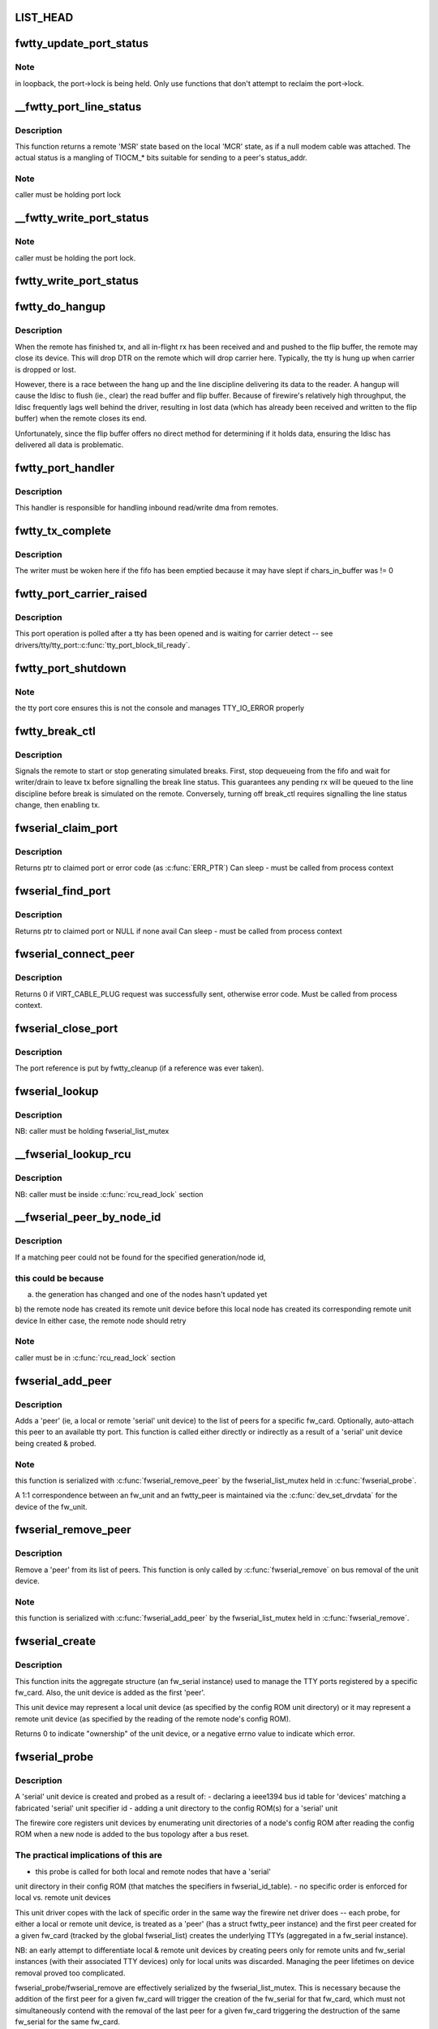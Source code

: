 .. -*- coding: utf-8; mode: rst -*-
.. src-file: drivers/staging/fwserial/fwserial.c

.. _`list_head`:

LIST_HEAD
=========

.. c:function::  LIST_HEAD( fwserial_list)

    list of every fw_serial created for each fw_card See discussion in fwserial_probe.

    :param  fwserial_list:
        *undescribed*

.. _`fwtty_update_port_status`:

fwtty_update_port_status
========================

.. c:function:: void fwtty_update_port_status(struct fwtty_port *port, unsigned int status)

    decodes & dispatches line status changes

    :param struct fwtty_port \*port:
        *undescribed*

    :param unsigned int status:
        *undescribed*

.. _`fwtty_update_port_status.note`:

Note
----

in loopback, the port->lock is being held. Only use functions that
don't attempt to reclaim the port->lock.

.. _`__fwtty_port_line_status`:

__fwtty_port_line_status
========================

.. c:function:: unsigned int __fwtty_port_line_status(struct fwtty_port *port)

    generate 'line status' for indicated port

    :param struct fwtty_port \*port:
        *undescribed*

.. _`__fwtty_port_line_status.description`:

Description
-----------

This function returns a remote 'MSR' state based on the local 'MCR' state,
as if a null modem cable was attached. The actual status is a mangling
of TIOCM\_\* bits suitable for sending to a peer's status_addr.

.. _`__fwtty_port_line_status.note`:

Note
----

caller must be holding port lock

.. _`__fwtty_write_port_status`:

__fwtty_write_port_status
=========================

.. c:function:: int __fwtty_write_port_status(struct fwtty_port *port)

    send the port line status to peer

    :param struct fwtty_port \*port:
        *undescribed*

.. _`__fwtty_write_port_status.note`:

Note
----

caller must be holding the port lock.

.. _`fwtty_write_port_status`:

fwtty_write_port_status
=======================

.. c:function:: int fwtty_write_port_status(struct fwtty_port *port)

    same as above but locked by port lock

    :param struct fwtty_port \*port:
        *undescribed*

.. _`fwtty_do_hangup`:

fwtty_do_hangup
===============

.. c:function:: void fwtty_do_hangup(struct work_struct *work)

    wait for ldisc to deliver all pending rx; only then hangup

    :param struct work_struct \*work:
        *undescribed*

.. _`fwtty_do_hangup.description`:

Description
-----------

When the remote has finished tx, and all in-flight rx has been received and
and pushed to the flip buffer, the remote may close its device. This will
drop DTR on the remote which will drop carrier here. Typically, the tty is
hung up when carrier is dropped or lost.

However, there is a race between the hang up and the line discipline
delivering its data to the reader. A hangup will cause the ldisc to flush
(ie., clear) the read buffer and flip buffer. Because of firewire's
relatively high throughput, the ldisc frequently lags well behind the driver,
resulting in lost data (which has already been received and written to
the flip buffer) when the remote closes its end.

Unfortunately, since the flip buffer offers no direct method for determining
if it holds data, ensuring the ldisc has delivered all data is problematic.

.. _`fwtty_port_handler`:

fwtty_port_handler
==================

.. c:function:: void fwtty_port_handler(struct fw_card *card, struct fw_request *request, int tcode, int destination, int source, int generation, unsigned long long addr, void *data, size_t len, void *callback_data)

    bus address handler for port reads/writes

    :param struct fw_card \*card:
        *undescribed*

    :param struct fw_request \*request:
        *undescribed*

    :param int tcode:
        *undescribed*

    :param int destination:
        *undescribed*

    :param int source:
        *undescribed*

    :param int generation:
        *undescribed*

    :param unsigned long long addr:
        *undescribed*

    :param void \*data:
        *undescribed*

    :param size_t len:
        *undescribed*

    :param void \*callback_data:
        *undescribed*

.. _`fwtty_port_handler.description`:

Description
-----------

This handler is responsible for handling inbound read/write dma from remotes.

.. _`fwtty_tx_complete`:

fwtty_tx_complete
=================

.. c:function:: void fwtty_tx_complete(struct fw_card *card, int rcode, void *data, size_t length, struct fwtty_transaction *txn)

    callback for tx dma

    :param struct fw_card \*card:
        *undescribed*

    :param int rcode:
        *undescribed*

    :param void \*data:
        ignored, has no meaning for write txns

    :param size_t length:
        ignored, has no meaning for write txns

    :param struct fwtty_transaction \*txn:
        *undescribed*

.. _`fwtty_tx_complete.description`:

Description
-----------

The writer must be woken here if the fifo has been emptied because it
may have slept if chars_in_buffer was != 0

.. _`fwtty_port_carrier_raised`:

fwtty_port_carrier_raised
=========================

.. c:function:: int fwtty_port_carrier_raised(struct tty_port *tty_port)

    required tty_port operation

    :param struct tty_port \*tty_port:
        *undescribed*

.. _`fwtty_port_carrier_raised.description`:

Description
-----------

This port operation is polled after a tty has been opened and is waiting for
carrier detect -- see drivers/tty/tty_port:\ :c:func:`tty_port_block_til_ready`\ .

.. _`fwtty_port_shutdown`:

fwtty_port_shutdown
===================

.. c:function:: void fwtty_port_shutdown(struct tty_port *tty_port)

    :param struct tty_port \*tty_port:
        *undescribed*

.. _`fwtty_port_shutdown.note`:

Note
----

the tty port core ensures this is not the console and
manages TTY_IO_ERROR properly

.. _`fwtty_break_ctl`:

fwtty_break_ctl
===============

.. c:function:: int fwtty_break_ctl(struct tty_struct *tty, int state)

    start/stop sending breaks

    :param struct tty_struct \*tty:
        *undescribed*

    :param int state:
        *undescribed*

.. _`fwtty_break_ctl.description`:

Description
-----------

Signals the remote to start or stop generating simulated breaks.
First, stop dequeueing from the fifo and wait for writer/drain to leave tx
before signalling the break line status. This guarantees any pending rx will
be queued to the line discipline before break is simulated on the remote.
Conversely, turning off break_ctl requires signalling the line status change,
then enabling tx.

.. _`fwserial_claim_port`:

fwserial_claim_port
===================

.. c:function:: struct fwtty_port *fwserial_claim_port(struct fwtty_peer *peer, int index)

    attempt to claim port @ index for peer

    :param struct fwtty_peer \*peer:
        *undescribed*

    :param int index:
        *undescribed*

.. _`fwserial_claim_port.description`:

Description
-----------

Returns ptr to claimed port or error code (as \ :c:func:`ERR_PTR`\ )
Can sleep - must be called from process context

.. _`fwserial_find_port`:

fwserial_find_port
==================

.. c:function:: struct fwtty_port *fwserial_find_port(struct fwtty_peer *peer)

    find avail port and claim for peer

    :param struct fwtty_peer \*peer:
        *undescribed*

.. _`fwserial_find_port.description`:

Description
-----------

Returns ptr to claimed port or NULL if none avail
Can sleep - must be called from process context

.. _`fwserial_connect_peer`:

fwserial_connect_peer
=====================

.. c:function:: int fwserial_connect_peer(struct fwtty_peer *peer)

    initiate virtual cable with peer

    :param struct fwtty_peer \*peer:
        *undescribed*

.. _`fwserial_connect_peer.description`:

Description
-----------

Returns 0 if VIRT_CABLE_PLUG request was successfully sent,
otherwise error code.  Must be called from process context.

.. _`fwserial_close_port`:

fwserial_close_port
===================

.. c:function:: void fwserial_close_port(struct tty_driver *driver, struct fwtty_port *port)

    HUP the tty (if the tty exists) and unregister the tty device. Only used by the unit driver upon unit removal to disconnect and cleanup all attached ports

    :param struct tty_driver \*driver:
        *undescribed*

    :param struct fwtty_port \*port:
        *undescribed*

.. _`fwserial_close_port.description`:

Description
-----------

The port reference is put by fwtty_cleanup (if a reference was
ever taken).

.. _`fwserial_lookup`:

fwserial_lookup
===============

.. c:function:: struct fw_serial *fwserial_lookup(struct fw_card *card)

    finds first fw_serial associated with card

    :param struct fw_card \*card:
        fw_card to match

.. _`fwserial_lookup.description`:

Description
-----------

NB: caller must be holding fwserial_list_mutex

.. _`__fwserial_lookup_rcu`:

__fwserial_lookup_rcu
=====================

.. c:function:: struct fw_serial *__fwserial_lookup_rcu(struct fw_card *card)

    finds first fw_serial associated with card

    :param struct fw_card \*card:
        fw_card to match

.. _`__fwserial_lookup_rcu.description`:

Description
-----------

NB: caller must be inside \ :c:func:`rcu_read_lock`\  section

.. _`__fwserial_peer_by_node_id`:

__fwserial_peer_by_node_id
==========================

.. c:function:: struct fwtty_peer *__fwserial_peer_by_node_id(struct fw_card *card, int generation, int id)

    finds a peer matching the given generation + id

    :param struct fw_card \*card:
        *undescribed*

    :param int generation:
        *undescribed*

    :param int id:
        *undescribed*

.. _`__fwserial_peer_by_node_id.description`:

Description
-----------

If a matching peer could not be found for the specified generation/node id,

.. _`__fwserial_peer_by_node_id.this-could-be-because`:

this could be because
---------------------

a) the generation has changed and one of the nodes hasn't updated yet
b) the remote node has created its remote unit device before this
local node has created its corresponding remote unit device
In either case, the remote node should retry

.. _`__fwserial_peer_by_node_id.note`:

Note
----

caller must be in \ :c:func:`rcu_read_lock`\  section

.. _`fwserial_add_peer`:

fwserial_add_peer
=================

.. c:function:: int fwserial_add_peer(struct fw_serial *serial, struct fw_unit *unit)

    add a newly probed 'serial' unit device as a 'peer'

    :param struct fw_serial \*serial:
        aggregate representing the specific fw_card to add the peer to

    :param struct fw_unit \*unit:
        'peer' to create and add to peer_list of serial

.. _`fwserial_add_peer.description`:

Description
-----------

Adds a 'peer' (ie, a local or remote 'serial' unit device) to the list of
peers for a specific fw_card. Optionally, auto-attach this peer to an
available tty port. This function is called either directly or indirectly
as a result of a 'serial' unit device being created & probed.

.. _`fwserial_add_peer.note`:

Note
----

this function is serialized with \ :c:func:`fwserial_remove_peer`\  by the
fwserial_list_mutex held in \ :c:func:`fwserial_probe`\ .

A 1:1 correspondence between an fw_unit and an fwtty_peer is maintained
via the \ :c:func:`dev_set_drvdata`\  for the device of the fw_unit.

.. _`fwserial_remove_peer`:

fwserial_remove_peer
====================

.. c:function:: void fwserial_remove_peer(struct fwtty_peer *peer)

    remove a 'serial' unit device as a 'peer'

    :param struct fwtty_peer \*peer:
        *undescribed*

.. _`fwserial_remove_peer.description`:

Description
-----------

Remove a 'peer' from its list of peers. This function is only
called by \ :c:func:`fwserial_remove`\  on bus removal of the unit device.

.. _`fwserial_remove_peer.note`:

Note
----

this function is serialized with \ :c:func:`fwserial_add_peer`\  by the
fwserial_list_mutex held in \ :c:func:`fwserial_remove`\ .

.. _`fwserial_create`:

fwserial_create
===============

.. c:function:: int fwserial_create(struct fw_unit *unit)

    init everything to create TTYs for a specific fw_card

    :param struct fw_unit \*unit:
        fw_unit for first 'serial' unit device probed for this fw_card

.. _`fwserial_create.description`:

Description
-----------

This function inits the aggregate structure (an fw_serial instance)
used to manage the TTY ports registered by a specific fw_card. Also, the
unit device is added as the first 'peer'.

This unit device may represent a local unit device (as specified by the
config ROM unit directory) or it may represent a remote unit device
(as specified by the reading of the remote node's config ROM).

Returns 0 to indicate "ownership" of the unit device, or a negative errno
value to indicate which error.

.. _`fwserial_probe`:

fwserial_probe
==============

.. c:function:: int fwserial_probe(struct fw_unit *unit, const struct ieee1394_device_id *id)

    bus probe function for firewire 'serial' unit devices

    :param struct fw_unit \*unit:
        *undescribed*

    :param const struct ieee1394_device_id \*id:
        *undescribed*

.. _`fwserial_probe.description`:

Description
-----------

A 'serial' unit device is created and probed as a result of:
- declaring a ieee1394 bus id table for 'devices' matching a fabricated
'serial' unit specifier id
- adding a unit directory to the config ROM(s) for a 'serial' unit

The firewire core registers unit devices by enumerating unit directories
of a node's config ROM after reading the config ROM when a new node is
added to the bus topology after a bus reset.

.. _`fwserial_probe.the-practical-implications-of-this-are`:

The practical implications of this are
--------------------------------------

- this probe is called for both local and remote nodes that have a 'serial'
unit directory in their config ROM (that matches the specifiers in
fwserial_id_table).
- no specific order is enforced for local vs. remote unit devices

This unit driver copes with the lack of specific order in the same way the
firewire net driver does -- each probe, for either a local or remote unit
device, is treated as a 'peer' (has a struct fwtty_peer instance) and the
first peer created for a given fw_card (tracked by the global fwserial_list)
creates the underlying TTYs (aggregated in a fw_serial instance).

NB: an early attempt to differentiate local & remote unit devices by creating
peers only for remote units and fw_serial instances (with their
associated TTY devices) only for local units was discarded. Managing
the peer lifetimes on device removal proved too complicated.

fwserial_probe/fwserial_remove are effectively serialized by the
fwserial_list_mutex. This is necessary because the addition of the first peer
for a given fw_card will trigger the creation of the fw_serial for that
fw_card, which must not simultaneously contend with the removal of the
last peer for a given fw_card triggering the destruction of the same
fw_serial for the same fw_card.

.. _`fwserial_remove`:

fwserial_remove
===============

.. c:function:: void fwserial_remove(struct fw_unit *unit)

    bus removal function for firewire 'serial' unit devices

    :param struct fw_unit \*unit:
        *undescribed*

.. _`fwserial_remove.description`:

Description
-----------

The corresponding 'peer' for this unit device is removed from the list of
peers for the associated fw_serial (which has a 1:1 correspondence with a
specific fw_card). If this is the last peer being removed, then trigger
the destruction of the underlying TTYs.

.. _`fwserial_update`:

fwserial_update
===============

.. c:function:: void fwserial_update(struct fw_unit *unit)

    bus update function for 'firewire' serial unit devices

    :param struct fw_unit \*unit:
        *undescribed*

.. _`fwserial_update.description`:

Description
-----------

Updates the new node_id and bus generation for this peer. Note that locking
is unnecessary; but careful memory barrier usage is important to enforce the
load and store order of generation & node_id.

The fw-core orders the write of node_id before generation in the parent
fw_device to ensure that a stale node_id cannot be used with a current
bus generation. So the generation value must be read before the node_id.

In turn, this orders the write of node_id before generation in the peer to
also ensure a stale node_id cannot be used with a current bus generation.

.. _`fwserial_handle_plug_req`:

fwserial_handle_plug_req
========================

.. c:function:: void fwserial_handle_plug_req(struct work_struct *work)

    handle VIRT_CABLE_PLUG request work

    :param struct work_struct \*work:
        ptr to peer->work

.. _`fwserial_handle_plug_req.description`:

Description
-----------

Attempts to complete the VIRT_CABLE_PLUG handshake sequence for this peer.

This checks for a collided request-- ie, that a VIRT_CABLE_PLUG request was
already sent to this peer. If so, the collision is resolved by comparing
guid values; the loser sends the plug response.

.. _`fwserial_handle_plug_req.note`:

Note
----

if an error prevents a response, don't do anything -- the
remote will timeout its request.

.. _`fwserial_mgmt_handler`:

fwserial_mgmt_handler
=====================

.. c:function:: void fwserial_mgmt_handler(struct fw_card *card, struct fw_request *request, int tcode, int destination, int source, int generation, unsigned long long addr, void *data, size_t len, void *callback_data)

    bus address handler for mgmt requests

    :param struct fw_card \*card:
        *undescribed*

    :param struct fw_request \*request:
        *undescribed*

    :param int tcode:
        *undescribed*

    :param int destination:
        *undescribed*

    :param int source:
        *undescribed*

    :param int generation:
        *undescribed*

    :param unsigned long long addr:
        *undescribed*

    :param void \*data:
        *undescribed*

    :param size_t len:
        *undescribed*

    :param void \*callback_data:
        *undescribed*

.. _`fwserial_mgmt_handler.description`:

Description
-----------

This handler is responsible for handling virtual cable requests from remotes
for all cards.

.. This file was automatic generated / don't edit.

